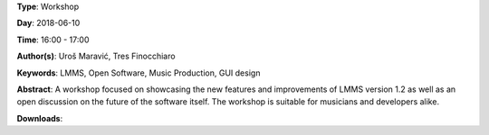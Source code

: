 .. title: LMMS 1.2: Changes and Improvements
.. slug: 36
.. date: 
.. tags: LMMS, Open Software, Music Production, GUI design
.. category: Workshop
.. link: 
.. description: 
.. type: text

**Type**: Workshop

**Day**: 2018-06-10

**Time**: 16:00 - 17:00

**Author(s)**: Uroš Maravić, Tres Finocchiaro

**Keywords**: LMMS, Open Software, Music Production, GUI design

**Abstract**: 
A workshop focused on showcasing the new features and improvements of LMMS version 1.2 as well as an open discussion on the future of the software itself. The workshop is suitable for musicians and developers alike.

**Downloads**: 
